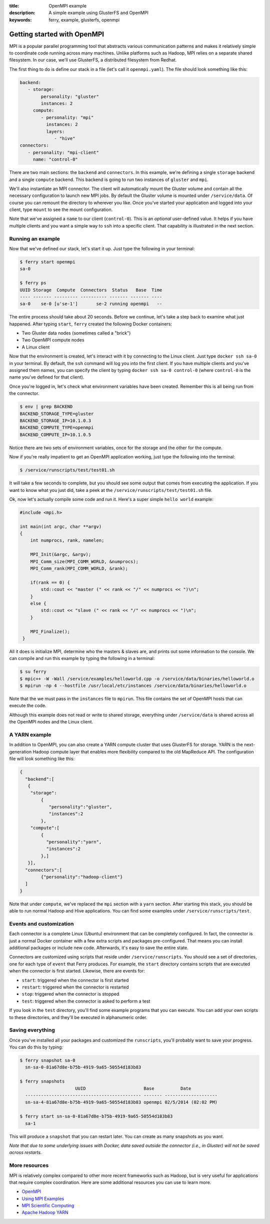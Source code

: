 :title: OpenMPI example
:description: A simple example using GlusterFS and OpenMPI
:keywords: ferry, example, glusterfs, openmpi

.. _mpi:

Getting started with OpenMPI
============================

MPI is a popular parallel programming tool that abstracts various communication 
patterns and makes it relatively simple to coordinate code running across many 
machines. Unlike platforms such as Hadoop, MPI relies on a separate shared filesystem. 
In our case, we'll use GlusterFS, a distributed filesystem from Redhat. 

The first thing to do is define our stack in a file (let's call it ``openmpi.yaml``). 
The file should look something like this:

.. code-block:: yaml

   backend:
      - storage:
           personality: "gluster"
           instances: 2
        compute:
           - personality: "mpi"
             instances: 2
             layers: 
                - "hive"
   connectors:
      - personality: "mpi-client"
        name: "control-0"

There are two main sections: the ``backend`` and ``connectors``. In this example, we're defining a single
``storage`` backend and a single ``compute`` backend. This backend is going to run two instances of ``gluster`` and
``mpi``. 

We'll also instantiate an MPI connector. The client will automatically mount the Gluster volume
and contain all the necessary configuration to launch new MPI jobs. By default the Gluster volume
is mounted under ``/service/data``. Of course you can remount the directory to wherever you like. Once
you've started your application and logged into your client, type ``mount`` to see the mount configuration. 

Note that we've assigned a ``name`` to our client (``control-0``). This is an *optional* user-defined value.
It helps if you have multiple clients and you want a simple way to ``ssh`` into a specific client. That capability
is illustrated in the next section. 

Running an example
------------------

Now that we've defined our stack, let's start it up. Just type the following in your terminal:

.. code-block:: bash

   $ ferry start openmpi
   sa-0

   $ ferry ps
   UUID Storage  Compute  Connectors  Status   Base  Time
   ---- ------- --------- ---------- ------- ------- ----
   sa-0    se-0 [u'se-1']       se-2 running openmpi   --

The entire process should take about 20 seconds. Before we continue, let's take a step back to 
examine what just happened. After typing ``start``, ``ferry`` created the following Docker
containers:

- Two Gluster data nodes (sometimes called a "brick")
- Two OpenMPI compute nodes
- A Linux client

Now that the environment is created, let's interact with it by connecting to the Linux client. 
Just type ``docker ssh sa-0`` in your terminal. By default, the ``ssh`` command will log you
into the first client. If you have multiple clients and you've assigned them names, you can
specify the client by typing ``docker ssh sa-0 control-0`` (where ``control-0`` is the name
you've defined for that client). 

Once you're logged in, let's check what environment variables have been created. Remember
this is all being run from the connector. 

.. code-block:: bash

   $ env | grep BACKEND
   BACKEND_STORAGE_TYPE=gluster
   BACKEND_STORAGE_IP=10.1.0.3
   BACKEND_COMPUTE_TYPE=openmpi
   BACKEND_COMPUTE_IP=10.1.0.5

Notice there are two sets of environment variables, once for the storage and the other for the compute. 

Now if you're really impatient to get an OpenMPI application working, just type the following into
the terminal:

.. code-block:: bash

   $ /service/runscripts/test/test01.sh

It will take a few seconds to complete, but you should see some output that comes from
executing the application. If you want to know what you just did, take a peek at the
``/service/runscripts/test/test01.sh`` file. 

Ok, now let's actually compile some code and run it. Here's a super simple ``hello world`` example:

.. code-block:: c++

    #include <mpi.h>

    int main(int argc, char **argv)
    {
        int numprocs, rank, namelen;

        MPI_Init(&argc, &argv);
        MPI_Comm_size(MPI_COMM_WORLD, &numprocs);
        MPI_Comm_rank(MPI_COMM_WORLD, &rank);

	if(rank == 0) {
	    std::cout << "master (" << rank << "/" << numprocs << ")\n";
        }
	else {
            std::cout << "slave (" << rank << "/" << numprocs << ")\n";
	}

        MPI_Finalize();
     }

All it does is initialize MPI, determine who the masters & slaves are, and prints
out some information to the console. We can compile and run this example by typing the following in a terminal:

.. code-block:: bash

    $ su ferry 
    $ mpic++ -W -Wall /service/examples/helloworld.cpp -o /service/data/binaries/helloworld.o
    $ mpirun -np 4 --hostfile /usr/local/etc/instances /service/data/binaries/helloworld.o

Note that the we must pass in the ``instances`` file to ``mpirun``. This file contains the set
of OpenMPI hosts that can execute the code. 

Although this example does not read or write to shared storage, everything under ``/service/data`` 
is shared across all the OpenMPI nodes and the Linux client. 

A YARN example
--------------

In addition to OpenMPI, you can also create a YARN compute cluster that uses GlusterFS for storage. 
YARN is the next-generation Hadoop compute layer that enables more flexibility compared to
the old MapReduce API. The configuration file will look something like this:

.. code-block:: javascript

    {
      "backend":[
       {
        "storage":
            {
  	       "personality":"gluster",
  	       "instances":2
	    },
        "compute":[
	    {
	      "personality":"yarn",
	      "instances":2
	    },]
       }],
      "connectors":[
	    {"personality":"hadoop-client"}
      ]
    }

Note that under ``compute``, we've replaced the ``mpi`` section with a ``yarn`` section. After starting this
stack, you should be able to run normal Hadoop and Hive applications. You can find some examples under
``/service/runscripts/test``.

Events and customization
------------------------

Each connector is a complete Linux (Ubuntu) environment that can be completely configured. In fact, the connector is just
a normal Docker container with a few extra scripts and packages pre-configured. That means you can install additional packages
or include new code. Afterwards, it's easy to save the entire state. 

Connectors are customized using scripts that reside under ``/service/runscripts``. You should see a set of
directories, one for each type of ``event`` that Ferry produces. For example, the ``start`` directory contains
scripts that are executed when the connector is first started. Likewise, there are events for:

- ``start``: triggered when the connector is first started
- ``restart``: triggered when the connector is restarted
- ``stop``: triggered when the connector is stopped
- ``test``: triggered when the connector is asked to perform a test

If you look in the ``test`` directory, you'll find some example programs that you can execute. 
You can add your own scripts to these directories, and they'll be executed in alphanumeric order. 

Saving everything
-----------------

Once you've installed all your packages and customized the ``runscripts``, you'll probably want to save your
progress. You can do this by typing:

.. code-block:: bash

   $ ferry snapshot sa-0
     sn-sa-0-81a67d8e-b75b-4919-9a65-50554d183b83

   $ ferry snapshots
                        UUID                      Base          Date
     -------------------------------------------- ------- --------------------
     sn-sa-4-81a67d8e-b75b-4919-9a65-50554d183b83 openmpi 02/5/2014 (02:02 PM)   

   $ ferry start sn-sa-0-81a67d8e-b75b-4919-9a65-50554d183b83
     sa-1

This will produce a ``snapshot`` that you can restart later. You can create as many snapshots as you want. 

*Note that due to some underlying issues with Docker, data saved outside the connector (i.e., in Gluster) will not be saved across restarts.*

More resources
--------------

MPI is relatively complex compared to other more recent frameworks such as Hadoop, but is very useful for
applications that require complex coordination. Here are some additional resources you can use to learn
more. 

- `OpenMPI <http://www.open-mpi.org/>`_
- `Using MPI Examples <http://www.mcs.anl.gov/research/projects/mpi/usingmpi/>`_
- `MPI Scientific Computing <http://www.mcs.anl.gov/research/projects/mpi/tutorials/mpibasics/index.htm/>`_
- `Apache Hadoop YARN <http://hortonworks.com/blog/introducing-apache-hadoop-yarn/>`_
